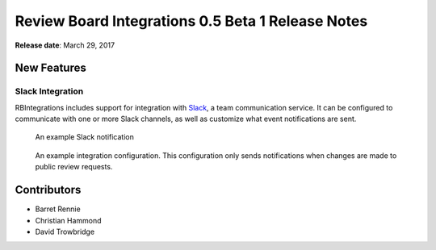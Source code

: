 ==================================================
Review Board Integrations 0.5 Beta 1 Release Notes
==================================================

**Release date**: March 29, 2017


New Features
============

Slack Integration
-----------------

RBIntegrations includes support for integration with `Slack`_, a team
communication service. It can be configured to communicate with one or more
Slack channels, as well as customize what event notifications are sent.

.. figure:: _static/images/0.5/0.5-example-notification.png
   :alt: Example Slack Notification

   An example Slack notification


.. figure:: _static/images/0.5/0.5-example-configuration.png
   :alt: Example Integration Configuration

   An example integration configuration. This configuration only sends
   notifications when changes are made to public review requests.


.. _Slack: https://slack.com


Contributors
============

* Barret Rennie
* Christian Hammond
* David Trowbridge
